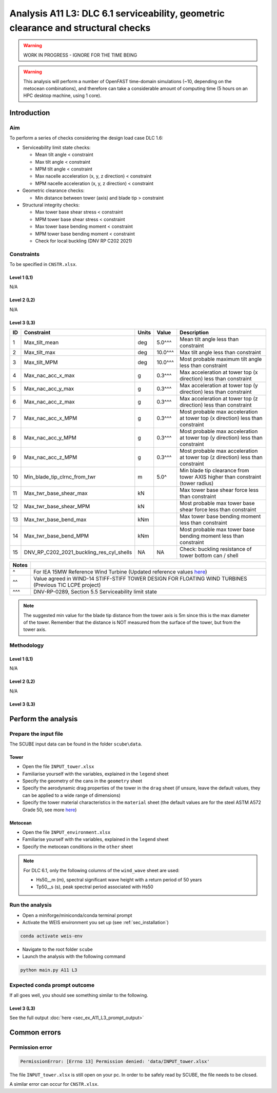 Analysis A11 L3: DLC 6.1 serviceability, geometric clearance and structural checks
==================================================================================

.. warning::

   WORK IN PROGRESS - IGNORE FOR THE TIME BEING

.. warning::

   This analysis will perform a number of OpenFAST time-domain simulations (~10, depending on the metocean combinations), and therefore can take a considerable amount of computing time (5 hours on an HPC desktop machine, using 1 core).

Introduction
------------
Aim
~~~
To perform a series of checks considering the design load case DLC 1.6:

- Serviceability limit state checks:

  - Mean tilt angle < constraint
  - Max tilt angle < constraint
  - MPM tilt angle < constraint
  - Max nacelle acceleration (x, y, z direction) < constraint
  - MPM nacelle acceleration (x, y, z direction) < constraint

- Geometric clearance checks:

  - Min distance between tower (axis) and blade tip > constraint

- Structural integrity checks:

  - Max tower base shear stress < constraint
  - MPM tower base shear stress < constraint
  - Max tower base bending moment < constraint
  - MPM tower base bending moment < constraint
  - Check for local buckling (DNV RP C202 2021)

Constraints
~~~~~~~~~~~
To be specified in ``CNSTR.xlsx``.

Level 1 (L1)
^^^^^^^^^^^^
N/A

Level 2 (L2)
^^^^^^^^^^^^
N/A

Level 3 (L3)
^^^^^^^^^^^^

+----+------------------------------------------+-------+---------+--------------------------------------------------------------------------------+
| ID | Constraint                               | Units | Value   | Description                                                                    |
+====+==========================================+=======+=========+================================================================================+
| 1  | Max_tilt_mean                            | deg   | 5.0^^^  | Mean tilt angle less than constraint                                           |
+----+------------------------------------------+-------+---------+--------------------------------------------------------------------------------+
| 2  | Max_tilt_max                             | deg   | 10.0^^^ | Max tilt angle less than constraint                                            |
+----+------------------------------------------+-------+---------+--------------------------------------------------------------------------------+
| 3  | Max_tilt_MPM                             | deg   | 10.0^^^ | Most probable maximum tilt angle less than constraint                          |
+----+------------------------------------------+-------+---------+--------------------------------------------------------------------------------+
| 4  | Max_nac_acc_x_max                        | g     | 0.3^^^  | Max acceleration at tower top (x direction) less than constraint               |
+----+------------------------------------------+-------+---------+--------------------------------------------------------------------------------+
| 5  | Max_nac_acc_y_max                        | g     | 0.3^^^  | Max acceleration at tower top (y direction) less than constraint               |
+----+------------------------------------------+-------+---------+--------------------------------------------------------------------------------+
| 6  | Max_nac_acc_z_max                        | g     | 0.3^^^  | Max acceleration at tower top (z direction) less than constraint               |
+----+------------------------------------------+-------+---------+--------------------------------------------------------------------------------+
| 7  | Max_nac_acc_x_MPM                        | g     | 0.3^^^  | Most probable max acceleration at tower top (x direction) less than constraint |
+----+------------------------------------------+-------+---------+--------------------------------------------------------------------------------+
| 8  | Max_nac_acc_y_MPM                        | g     | 0.3^^^  | Most probable max acceleration at tower top (y direction) less than constraint |
+----+------------------------------------------+-------+---------+--------------------------------------------------------------------------------+
| 9  | Max_nac_acc_z_MPM                        | g     | 0.3^^^  | Most probable max acceleration at tower top (z direction) less than constraint |
+----+------------------------------------------+-------+---------+--------------------------------------------------------------------------------+
| 10 | Min_blade_tip_clrnc_from_twr             | m     | 5.0^    | Min blade tip clearance from tower AXIS higher than constraint (tower radius)  |
+----+------------------------------------------+-------+---------+--------------------------------------------------------------------------------+
| 11 | Max_twr_base_shear_max                   | kN    |         | Max tower base shear force less than constraint                                |
+----+------------------------------------------+-------+---------+--------------------------------------------------------------------------------+
| 12 | Max_twr_base_shear_MPM                   | kN    |         | Most probable max tower base shear force less than constraint                  |
+----+------------------------------------------+-------+---------+--------------------------------------------------------------------------------+
| 13 | Max_twr_base_bend_max                    | kNm   |         | Max tower base bending moment less than constraint                             |
+----+------------------------------------------+-------+---------+--------------------------------------------------------------------------------+
| 14 | Max_twr_base_bend_MPM                    | kNm   |         | Most probable max tower base bending moment less than constraint               |
+----+------------------------------------------+-------+---------+--------------------------------------------------------------------------------+
| 15 | DNV_RP_C202_2021_buckling_res_cyl_shells | NA    | NA      | Check: buckling resistance of tower bottom can / shell                         |
+----+------------------------------------------+-------+---------+--------------------------------------------------------------------------------+


+-------+---------------------------------------------------------------------------------------------------------------------------------------------------------------------------------+
| Notes |                                                                                                                                                                                 |
+=======+=================================================================================================================================================================================+
| ^     | For IEA 15MW Reference Wind Turbine (Updated reference values `here <https://github.com/IEAWindSystems/IEA-15-240-RWT/blob/master/Documentation/IEA-15-240-RWT_tabular.xlsx>`_) |
+-------+---------------------------------------------------------------------------------------------------------------------------------------------------------------------------------+
| ^^    | Value agreed in WIND-14 STIFF-STIFF TOWER DESIGN FOR FLOATING WIND TURBINES (Previous TIC LCPE project)                                                                         |
+-------+---------------------------------------------------------------------------------------------------------------------------------------------------------------------------------+
| ^^^   | DNV-RP-0289, Section 5.5 Serviceability limit state                                                                                                                             |
+-------+---------------------------------------------------------------------------------------------------------------------------------------------------------------------------------+

.. note::
   The suggested min value for the blade tip distance from the tower axis is 5m since this is the max diameter of the tower. Remember that the distance is NOT measured from the surface of the tower, but from the tower axis.

Methodology
~~~~~~~~~~~

Level 1 (L1)
^^^^^^^^^^^^
N/A

Level 2 (L2)
^^^^^^^^^^^^
N/A

Level 3 (L3)
^^^^^^^^^^^^

+------------+-----------------------------------+---------------------------------------------+--------------------------------------------+
| Type       | Check                             | OpenFAST variable                           | Method                                     |
+============+===================================+=============================================+============================================+
| SLS        |                                   |                                             |                                            |
+------------+-----------------------------------+---------------------------------------------+--------------------------------------------+
|            | Mean tilt angle                   | ``PtfmPitch``, ``PtfmRoll``                 | `Link <meth/get_tilt_mean_L3.rst>`_            |
+------------+-----------------------------------+---------------------------------------------+--------------------------------------------+
|            | Max tilt angle                    | ``PtfmPitch``, ``PtfmRoll``                 | `Link <meth/get_tilt_max_L3.rst>`_         |
+------------+-----------------------------------+---------------------------------------------+--------------------------------------------+
|            | MPM tilt angle                    | ``PtfmPitch``, ``PtfmRoll``                 | `Link <meth/get_tilt_MPM_L3.rst>`_         |
+------------+-----------------------------------+---------------------------------------------+--------------------------------------------+
|            | Max nac. acc. (x,y,z)             | ``NcIMUTAxs``, ``NcIMUTAys``, ``NcIMUTAzs`` | `Link <meth/get_nac_acc_xyz_max_L3.rst>`_  |
+------------+-----------------------------------+---------------------------------------------+--------------------------------------------+
|            | MPM nac. acc. (x,y,z)             | ``NcIMUTAxs``, ``NcIMUTAys``, ``NcIMUTAzs`` | `Link <meth/get_nac_acc_xyz_MPM_L3.rst>`_  |
+------------+-----------------------------------+---------------------------------------------+--------------------------------------------+
| Geometric  |                                   |                                             |                                            |
+------------+-----------------------------------+---------------------------------------------+--------------------------------------------+
|            | Min distance blade tip-tower axis | ``TipClrnc1``, ``TipClrnc2``, ``TipClrnc3`` | `Link <meth/get_bld_tip_clr_twr_L3.rst>`_  |
+------------+-----------------------------------+---------------------------------------------+--------------------------------------------+
| Structural |                                   |                                             |                                            |
+------------+-----------------------------------+---------------------------------------------+--------------------------------------------+
|            | Max tower base shear              | ``TwrBsFxt``, ``TwrBsFyt``                  | `Link <meth/get_twr_bs_shear_max_L3.rst>`_ |
+------------+-----------------------------------+---------------------------------------------+--------------------------------------------+
|            | MPM tower base sheat              | ``TwrBsFxt``, ``TwrBsFyt``                  | `Link <meth/get_twr_bs_shear_MPM_L3.rst>`_ |
+------------+-----------------------------------+---------------------------------------------+--------------------------------------------+
|            | Max tower base bending moment     | ``TwrBsMxt``, ``TwrBsMyt``                  | `Link <meth/get_twr_bs_bend_max_L3.rst>`_  |
+------------+-----------------------------------+---------------------------------------------+--------------------------------------------+
|            | MPM tower base bending moment     | ``TwrBsMxt``, ``TwrBsMyt``                  | `Link <meth/get_twr_bs_bend_MPM_L3.rst>`_  |
+------------+-----------------------------------+---------------------------------------------+--------------------------------------------+
|            | Local buckling                    | Various                                     | Please refer to Eq 3.11, DNV RP C202       |
+------------+-----------------------------------+---------------------------------------------+--------------------------------------------+

Perform the analysis
--------------------

Prepare the input file
~~~~~~~~~~~~~~~~~~~~~~
The SCUBE input data can be found in the folder ``scube\data``.

Tower
^^^^^

- Open the file ``INPUT_tower.xlsx``
- Familiarise yourself with the variables, explained in the ``legend`` sheet
- Specify the geometry of the cans in the ``geometry`` sheet
- Specify the aerodynamic drag properties of the tower in the ``drag`` sheet (if unsure, leave the default values, they can be applied to a wide range of dimensions)
- Specify the tower material characteristics in the ``material`` sheet (the default values are for the steel	ASTM A572 Grade 50, see more `here	<http://www.matweb.com/search/DataSheet.aspx?MatGUID=9ced5dc901c54bd1aef19403d0385d7f>`_)

Metocean
^^^^^^^^

- Open the file ``INPUT_environment.xlsx``
- Familiarise yourself with the variables, explained in the ``legend`` sheet
- Specify the metocean conditions in the ``other`` sheet

.. note::

   For DLC 6.1, only the following columns of the ``wind_wave`` sheet are used:

   - Hs50__m (m), spectral significant wave height with a return period of 50 years
   - Tp50__s (s), peak spectral period associated with Hs50

Run the analysis
~~~~~~~~~~~~~~~~
- Open a miniforge/miniconda/conda terminal prompt
- Activate the WEIS environment you set up (see :ref:`sec_installation`)

.. code:: bash

  conda activate weis-env

- Navigate to the root folder ``scube``

- Launch the analysis with the following command

.. code:: bash

  python main.py A11 L3

Expected conda prompt outcome
~~~~~~~~~~~~~~~~~~~~~~~~~~~~~
If all goes well, you should see something similar to the following.

Level 3 (L3)
^^^^^^^^^^^^

See the full output :doc:`here <sec_ex_A11_L3_prompt_output>`

Common errors
-------------

Permission error
~~~~~~~~~~~~~~~~
.. code:: bash

  PermissionError: [Errno 13] Permission denied: 'data/INPUT_tower.xlsx'

The file ``INPUT_tower.xlsx`` is still open on your pc. In order to be safely read by SCUBE, the file needs to be closed.

A similar error can occur for ``CNSTR.xlsx``.


